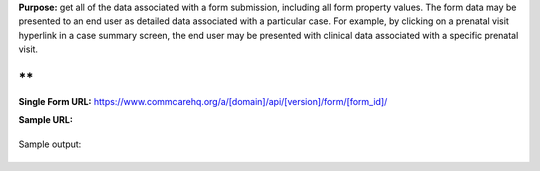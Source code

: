  

**Purpose:** get all of the data associated with a form submission,
including all form property values. The form data may be presented to an
end user as detailed data associated with a particular case. For
example, by clicking on a prenatal visit hyperlink in a case summary
screen, the end user may be presented with clinical data associated with
a specific prenatal visit.

**
**

**Single Form
URL:** https://www.commcarehq.org/a/[domain]/api/[version]/form/[form\_id]/

 

**Sample URL:**

+--------------------------------------------------------------------------+
| ::                                                                       |
|                                                                          |
|     https://www.commcarehq.org/a/corpora/api/v0.5/form/66d7a362-18a2-4f4 |
| 5-bd84-06f19b408d64/                                                     |
                                                                          
+--------------------------------------------------------------------------+

Sample output:

+--------------------------------------------------------------------------+
| ::                                                                       |
|                                                                          |
|     {                                                                    |
|                 "app_id": "572e968957920fc3e92578988866a5e8",            |
|                 "archived": false,                                       |
|                 "build_id": "78698f1516e7d16689e05fce852d1e9c",          |
|                 "form": {                                                |
|                     "#type": "data",                                     |
|                     "@name": "Case Update",                              |
|                     "@uiVersion": "1",                                   |
|                     "@version": "186",                                   |
|                     "@xmlns": "http://openrosa.org/formdesigner/4B1B717C |
| -0CF7-472E-8CC1-1CC0C45AA5E0",                                           |
|                     "case": {                                            |
|                         "@case_id": "8f8fd909-684f-402d-a892-f50e607fffe |
| f",                                                                      |
|                         "@date_modified": "2012-09-29T19:10:00",         |
|                         "@user_id": "f4c63df2ef7f9da2f93cab12dc9ef53c",  |
|                         "@xmlns": "http://commcarehq.org/case/transactio |
| n/v2",                                                                   |
|                         "update": {                                      |
|                             "data_node": "55",                           |
|                             "dateval": "2012-09-26",                     |
|                             "geodata": "5.0 5.0 5.0 5.0",                |
|                             "intval": "5",                               |
|                             "multiselect": "b",                          |
|                             "singleselect": "b",                         |
|                             "text": "TEST"                               |
|                         }                                                |
|                     },                                                   |
|                     "data_node": "55",                                   |
|                     "geodata": "5.0 5.0 5.0 5.0",                        |
|                     "meta": {                                            |
|                         "@xmlns": "http://openrosa.org/jr/xforms",       |
|                         "appVersion": {                                  |
|                             "#text": "v2.1.0dev (1d8fba-0884f9-unvers-2. |
| 1.0-Nokia/S40-generic) build 186 App #186 b:2012-Sep-27 r:2012-Sep-28",  |
|                             "@xmlns": "http://commcarehq.org/xforms"     |
|                         },                                               |
|                         "deviceID": "0LRGVM4SFN2VHCOVWOVC07KQX",         |
|                         "instanceID": "00460026-a33b-4c6b-a4b6-c47117048 |
| 557",                                                                    |
|                         "timeEnd": "2012-09-29T19:10:00",                |
|                         "timeStart": "2012-09-29T19:08:46",              |
|                         "userID": "f4c63df2ef7f9da2f93cab12dc9ef53c",    |
|                         "username": "afrisis"                            |
|                     },                                                   |
|                     "old_data_node": "",                                 |
|                     "question1": "OK",                                   |
|                     "question11": "5",                                   |
|                     "question12": "2012-09-26",                          |
|                     "question14": "OK",                                  |
|                     "question3": "b",                                    |
|                     "question7": "b",                                    |
|                     "text": "TEST"                                       |
|                 },                                                       |
|                 "id": "00460026-a33b-4c6b-a4b6-c47117048557",            |
|                 "md5": "OBSOLETED",                                      |
|                 "metadata": {                                            |
|                     "@xmlns": "http://openrosa.org/jr/xforms",           |
|                     "appVersion": "@xmlns:http://commcarehq.org/xforms,  |
| #text:v2.1.0dev (1d8fba-0884f9-unvers-2.1.0-Nokia/S40-generic) build 186 |
|  App #186 b:2012-Sep-27 r:2012-Sep-28",                                  |
|                     "deprecatedID": null,                                |
|                     "deviceID": "0LRGVM4SFN2VHCOVWOVC07KQX",             |
|                     "instanceID": "00460026-a33b-4c6b-a4b6-c47117048557" |
| ,                                                                        |
|                     "timeEnd": "2012-09-29T19:10:00",                    |
|                     "timeStart": "2012-09-29T19:08:46",                  |
|                     "userID": "f4c63df2ef7f9da2f93cab12dc9ef53c",        |
|                     "username": "afrisis"                                |
|                 },                                                       |
|                 "received_on": "2012-09-29T17:24:52",                    |
|                 "resource_uri": "",                                      |
|                 "type": "data",                                          |
|                 "uiversion": "1",                                        |
|                 "version": "186"                                         |
|     }                                                                    |
                                                                          
+--------------------------------------------------------------------------+

 
